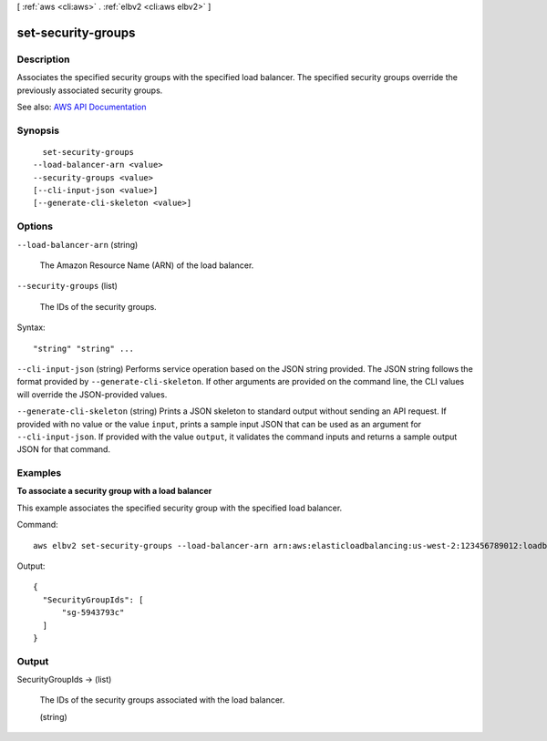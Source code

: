 [ :ref:`aws <cli:aws>` . :ref:`elbv2 <cli:aws elbv2>` ]

.. _cli:aws elbv2 set-security-groups:


*******************
set-security-groups
*******************



===========
Description
===========



Associates the specified security groups with the specified load balancer. The specified security groups override the previously associated security groups.



See also: `AWS API Documentation <https://docs.aws.amazon.com/goto/WebAPI/elasticloadbalancingv2-2015-12-01/SetSecurityGroups>`_


========
Synopsis
========

::

    set-security-groups
  --load-balancer-arn <value>
  --security-groups <value>
  [--cli-input-json <value>]
  [--generate-cli-skeleton <value>]




=======
Options
=======

``--load-balancer-arn`` (string)


  The Amazon Resource Name (ARN) of the load balancer.

  

``--security-groups`` (list)


  The IDs of the security groups.

  



Syntax::

  "string" "string" ...



``--cli-input-json`` (string)
Performs service operation based on the JSON string provided. The JSON string follows the format provided by ``--generate-cli-skeleton``. If other arguments are provided on the command line, the CLI values will override the JSON-provided values.

``--generate-cli-skeleton`` (string)
Prints a JSON skeleton to standard output without sending an API request. If provided with no value or the value ``input``, prints a sample input JSON that can be used as an argument for ``--cli-input-json``. If provided with the value ``output``, it validates the command inputs and returns a sample output JSON for that command.



========
Examples
========

**To associate a security group with a load balancer**

This example associates the specified security group with the specified load balancer.

Command::

  aws elbv2 set-security-groups --load-balancer-arn arn:aws:elasticloadbalancing:us-west-2:123456789012:loadbalancer/app/my-load-balancer/50dc6c495c0c9188 --security-groups sg-5943793c

Output::

  {
    "SecurityGroupIds": [
        "sg-5943793c"
    ]
  }


======
Output
======

SecurityGroupIds -> (list)

  

  The IDs of the security groups associated with the load balancer.

  

  (string)

    

    

  

